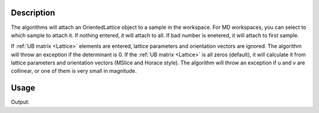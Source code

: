 .. algorithm::

.. summary::

.. relatedAlgorithms::

.. properties::

Description
-----------

The algorithms will attach an OrientedLattice object to a sample in the
workspace. For MD workspaces, you can select to which sample to attach
it. If nothing entered, it will attach to all. If bad number is
enetered, it will attach to first sample.

If :ref:`UB matrix <Lattice>` elements are entered, lattice parameters and orientation
vectors are ignored. The algorithm will throw an exception if the
determinant is 0. If the :ref:`UB matrix <Lattice>` is all zeros (default), it will
calculate it from lattice parameters and orientation vectors (MSlice and Horace style).
The algorithm will throw an exception if u and v are collinear, or one of
them is very small in magnitude.


Usage
-----

.. testcode:: SetUB

    # create a workspace (or you can load one)
    ws = CreateSingleValuedWorkspace(5)

    #set a UB matrix using the vector along k_i as 1,1,0, and the 0,0,1 vector in the horizontal plane
    SetUB(ws, a=5, b=6, c=7, alpha=90, beta=90, gamma=90, u="1,1,0", v="0,0,1")

    #check that it works
    from numpy import array, array_str
    mat = array(ws.sample().getOrientedLattice().getUB())
    print("UB matrix")
    print(array_str(mat, precision=3, suppress_small=True))

.. testcleanup:: SetUB

    DeleteWorkspace(ws)


Output:

.. testoutput:: SetUB

    UB matrix
    [[-0.     0.     0.143]
     [ 0.128 -0.128  0.   ]
     [ 0.154  0.107 -0.   ]]


.. categories::

.. sourcelink::
